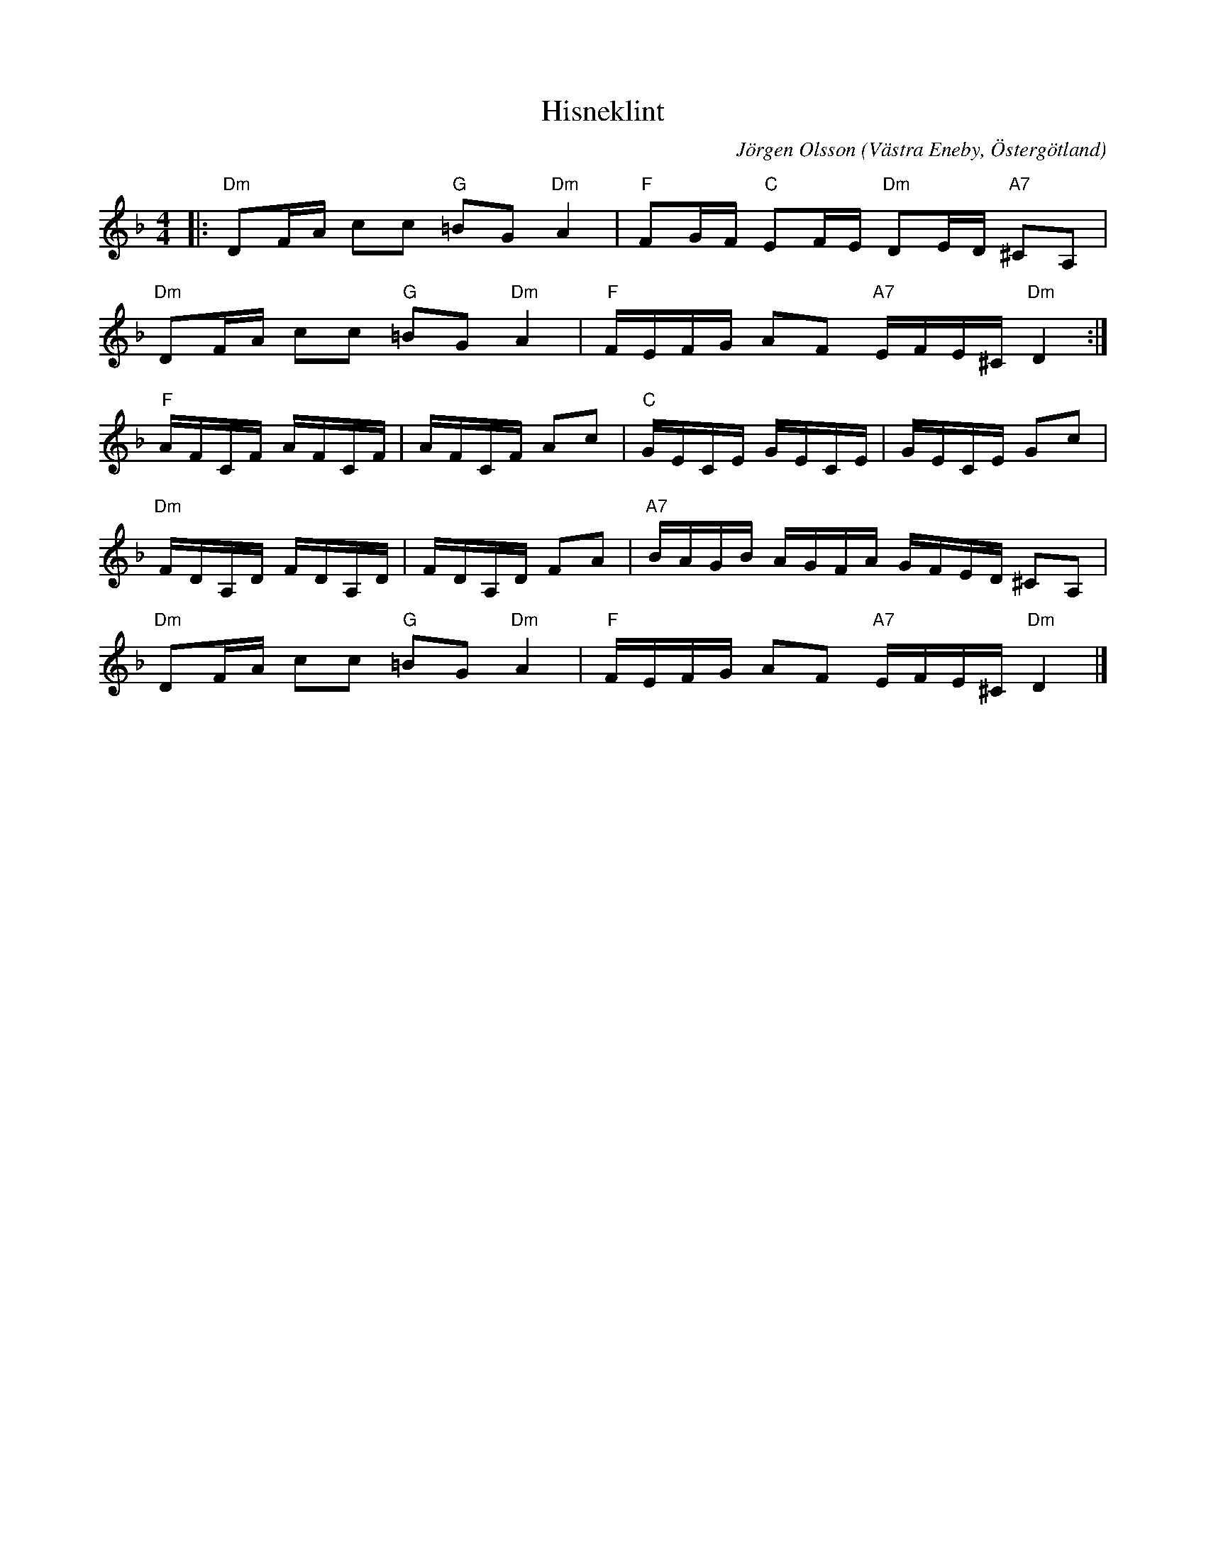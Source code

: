 %%abc-charset utf-8

X:1
T:Hisneklint
C:Jörgen Olsson  
R:Gånglåt
O:Västra Eneby, Östergötland
Q:88
Z:Jörgen Olsson [[jorgen@notvallens.se]]
M:4/4
L:1/8
K:Dm
|:"Dm"DF/A/ cc "G"=BG"Dm"A2|"F"FG/F/ "C"EF/E/ "Dm"DE/D/ "A7"^CA,|
"Dm"DF/A/ cc "G"=BG"Dm"A2|"F"F/E/F/G/ AF "A7"E/F/E/^C/ "Dm"D2 :|
"F" A/F/C/F/ A/F/C/F/ | A/F/C/F/ Ac| "C" G/E/C/E/ G/E/C/E/ | G/E/C/E/ Gc|
"Dm" F/D/A,/D/ F/D/A,/D/ | F/D/A,/D/ FA | "A7" B/A/G/B/ A/G/F/A/ G/F/E/D/ ^CA,|
"Dm"DF/A/ cc "G"=BG"Dm"A2|"F"F/E/F/G/ AF "A7"E/F/E/^C/ "Dm"D2 |]

